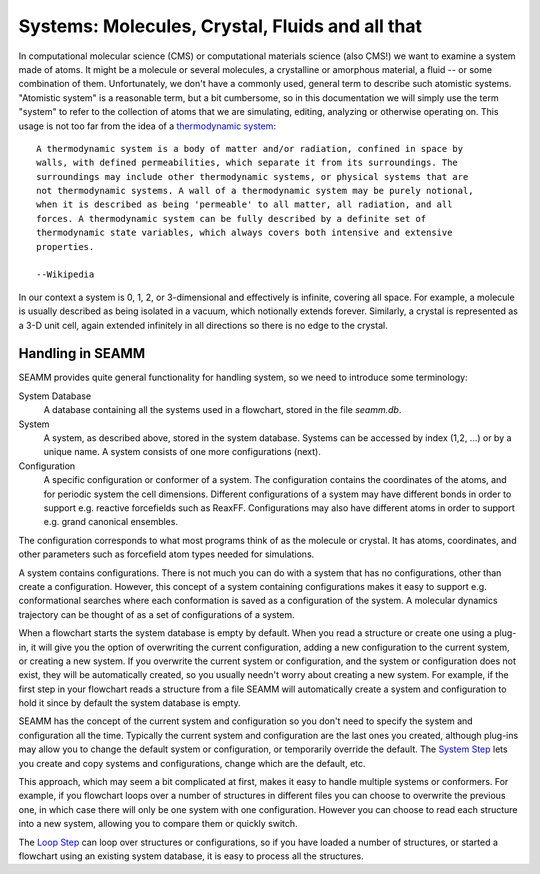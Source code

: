 .. _system:

************************************************
Systems: Molecules, Crystal, Fluids and all that
************************************************

In computational molecular science (CMS) or computational materials science (also CMS!)
we want to examine a system made of atoms. It might be a molecule or several molecules,
a crystalline or amorphous material, a fluid -- or some combination of
them. Unfortunately, we don't have a commonly used, general term to describe such
atomistic systems. "Atomistic system" is a reasonable term, but a bit cumbersome, so in
this documentation we will simply use the term "system" to refer to the collection of
atoms that we are simulating, editing, analyzing or otherwise operating on. This usage
is not too far from the idea of a `thermodynamic system`_::

   A thermodynamic system is a body of matter and/or radiation, confined in space by
   walls, with defined permeabilities, which separate it from its surroundings. The
   surroundings may include other thermodynamic systems, or physical systems that are
   not thermodynamic systems. A wall of a thermodynamic system may be purely notional,
   when it is described as being 'permeable' to all matter, all radiation, and all
   forces. A thermodynamic system can be fully described by a definite set of
   thermodynamic state variables, which always covers both intensive and extensive
   properties.

   --Wikipedia

In our context a system is 0, 1, 2, or 3-dimensional and effectively is infinite,
covering all space. For example, a molecule is usually described as being isolated in a
vacuum, which notionally extends forever. Similarly, a crystal is represented as a 3-D
unit cell, again extended infinitely in all directions so there is no edge to the crystal.

Handling in SEAMM
-----------------
SEAMM provides quite general functionality for handling system, so we need to introduce
some terminology:

System Database
   A database containing all the systems used in a flowchart, stored in the file
   `seamm.db`.

System
   A system, as described above, stored in the system database. Systems can be accessed
   by index (1,2, ...) or by a unique name. A system consists of one more configurations
   (next).

Configuration
   A specific configuration or conformer of a system. The configuration contains the
   coordinates of the atoms, and for periodic system the cell dimensions. Different
   configurations of a system may have different bonds in order to support e.g. reactive
   forcefields such as ReaxFF. Configurations may also have different atoms in order to
   support e.g. grand canonical ensembles.

The configuration corresponds to what most programs think of as the molecule or
crystal. It has atoms, coordinates, and other parameters such as forcefield atom types
needed for simulations.

A system contains configurations. There is not much you can do with a system that has no
configurations, other than create a configuration. However, this concept of a system
containing configurations makes it easy to support e.g. conformational searches where
each conformation is saved as a configuration of the system. A molecular dynamics
trajectory can be thought of as a set of configurations of a system.

When a flowchart starts the system database is empty by default. When you read a
structure or create one using a plug-in, it will give you the option of overwriting the
current configuration, adding a new configuration to the current system, or creating a
new system. If you overwrite the current system or configuration, and the system or
configuration does not exist, they will be automatically created, so you usually needn't
worry about creating a new system. For example, if the first step in your flowchart
reads a structure from a file SEAMM will automatically create a system and configuration
to hold it since by default the system database is empty.

SEAMM has the concept of the current system and configuration so you don't need to
specify the system and configuration all the time. Typically the current system and
configuration are the last ones you created, although plug-ins may allow you to change
the default system or configuration, or temporarily override the default. The `System
Step`_ lets you create and copy systems and configurations, change which are the
default, etc.

This approach, which may seem a bit complicated at first, makes it easy to handle
multiple systems or conformers. For example, if you flowchart loops over a number of
structures in different files you can choose to overwrite the previous one, in which
case there will only be one system with one configuration. However you can choose to read
each structure into a new system, allowing you to compare them or quickly switch.

The `Loop Step`_ can loop over structures or configurations, so if you have loaded a
number of structures, or started a flowchart using an existing system database, it is
easy to process all the structures.

.. _thermodynamic system: https://en.wikipedia.org/wiki/Thermodynamic_system
.. _System Step: https://molssi-seamm.github.io/system_step/index.html
.. _Loop Step: https://molssi-seamm.github.io/loop_step/index.html
